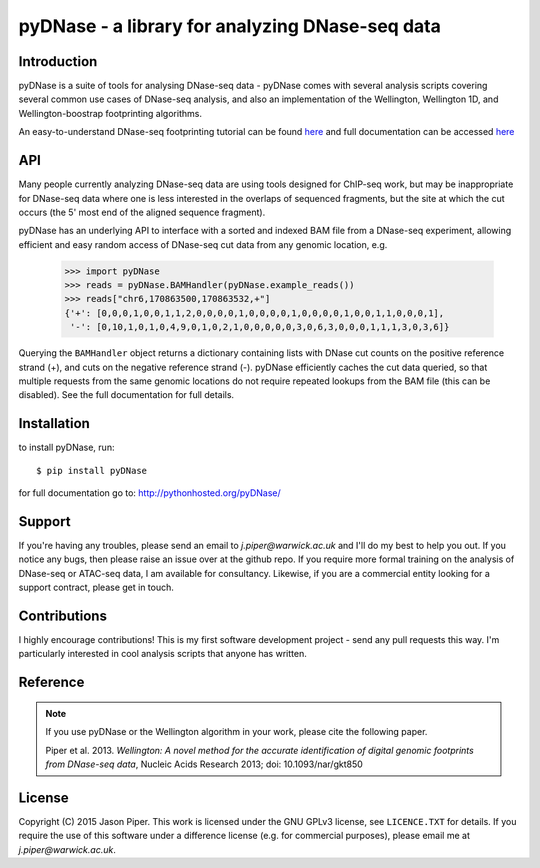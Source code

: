 ================================================
pyDNase - a library for analyzing DNase-seq data
================================================


.. image:: https://travis-ci.org/jpiper/pyDNase.png?branch=master
    :target: https://travis-ci.org/jpiper/pyDNase
.. image:: https://coveralls.io/repos/jpiper/pyDNase/badge.png?branch=master
    :target: https://coveralls.io/r/jpiper/pyDNase?branch=master

Introduction
------------

pyDNase is a suite of tools for analysing DNase-seq data - pyDNase comes with several analysis scripts covering several common use cases of DNase-seq analysis, and also an implementation of the Wellington, Wellington 1D, and Wellington-boostrap footprinting algorithms. 

An easy-to-understand DNase-seq footprinting tutorial can be found  `here <http://pythonhosted.org/pyDNase/tutorial.html>`__ and full documentation can be accessed `here <http://pythonhosted.org/pyDNase/>`__

API
---

Many people currently analyzing DNase-seq data are using tools designed for ChIP-seq work, but may be inappropriate for DNase-seq data where one is less interested in the overlaps of sequenced fragments, but the site at which the cut occurs (the 5' most end of the aligned sequence fragment).

pyDNase has an underlying API to interface with a sorted and indexed BAM file from a DNase-seq experiment, allowing efficient and easy random access of DNase-seq cut data from any genomic location, e.g.

    >>> import pyDNase
    >>> reads = pyDNase.BAMHandler(pyDNase.example_reads())
    >>> reads["chr6,170863500,170863532,+"]
    {'+': [0,0,0,1,0,0,1,1,2,0,0,0,0,1,0,0,0,0,1,0,0,0,0,1,0,0,1,1,0,0,0,1],
     '-': [0,10,1,0,1,0,4,9,0,1,0,2,1,0,0,0,0,0,3,0,6,3,0,0,0,1,1,1,3,0,3,6]}

Querying the ``BAMHandler`` object returns a dictionary containing lists with DNase cut counts on the positive reference strand (+), and cuts on the negative reference strand (-). pyDNase efficiently caches the cut data queried, so that multiple requests from the same genomic locations do not require repeated lookups from the BAM file (this can be disabled). See the full documentation for full details.

Installation
------------

to install pyDNase, run::

    $ pip install pyDNase

for full documentation go to: http://pythonhosted.org/pyDNase/

Support
-------

If you're having any troubles, please send an email to `j.piper@warwick.ac.uk` and I'll do my best to help you out. If you notice any bugs, then please raise an issue over at the github repo. If you require more formal training on the analysis of DNase-seq or ATAC-seq data, I am available for consultancy. Likewise, if you are a commercial entity looking for a support contract, please get in touch.

Contributions
-------------
I highly encourage contributions! This is my first software development project - send any pull requests this way. I'm particularly interested in cool analysis scripts that anyone has written.

Reference
---------

.. note ::
    If you use pyDNase or the Wellington algorithm in your work, please cite the following paper.
    
    Piper et al. 2013. *Wellington: A novel method for the accurate identification of digital genomic footprints from DNase-seq data*, Nucleic Acids Research 2013; doi: 10.1093/nar/gkt850

License
-------

Copyright (C) 2015 Jason Piper. This work is licensed under the GNU GPLv3 license, see ``LICENCE.TXT`` for details. If you require the use of this software under a difference license (e.g. for commercial purposes), please email me at `j.piper@warwick.ac.uk`.
